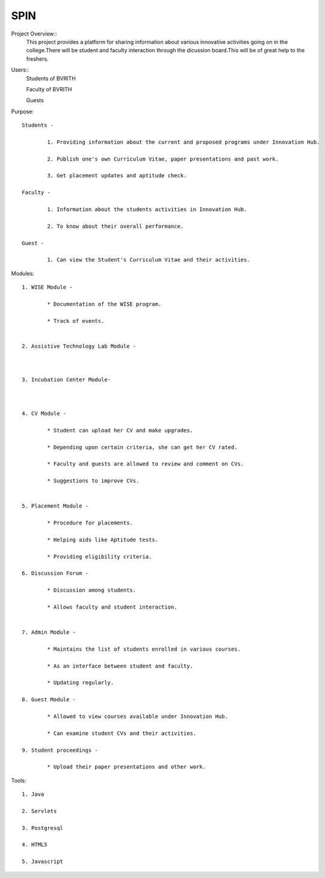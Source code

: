 ====
SPIN
====

Project Overview::
	This project provides a platform for sharing information about various innovative activities going on in the college.There will be student and faculty interaction through the dicussion board.This will be of great help to the freshers.

Users:: 
	Students of BVRITH

	Faculty of BVRITH

	Guests

Purpose::

	Students - 

		1. Providing information about the current and proposed programs under Innovation Hub.
	
		2. Publish one's own Curriculum Vitae, paper presentations and past work.
		
		3. Get placement updates and aptitude check.

	Faculty -

		1. Information about the students activities in Innovation Hub.

 		2. To know about their overall performance.
	
	Guest -

		1. Can view the Student's Curriculum Vitae and their activities.

Modules::

	1. WISE Module - 

		* Documentation of the WISE program.
		
		* Track of events.
	

	2. Assistive Technology Lab Module - 

		

	3. Incubation Center Module-

	 
	
	4. CV Module -

		* Student can upload her CV and make upgrades.

		* Depending upon certain criteria, she can get her CV rated.

		* Faculty and guests are allowed to review and comment on CVs.

		* Suggestions to improve CVs.

		
	5. Placement Module -

		* Procedure for placements.

		* Helping aids like Aptitude tests.

		* Providing eligibility criteria.

	6. Discussion Forum -

		* Discussion among students.

		* Allows faculty and student interaction.


	7. Admin Module -

		* Maintains the list of students enrolled in various courses.

		* As an interface between student and faculty.

		* Updating regularly.

	8. Guest Module - 

		* Allowed to view courses available under Innovation Hub.

		* Can examine student CVs and their activities.

	9. Student proceedings -

		* Upload their paper presentations and other work.

Tools::

	1. Java

	2. Servlets

	3. Postgresql

	4. HTML5

	5. Javascript

